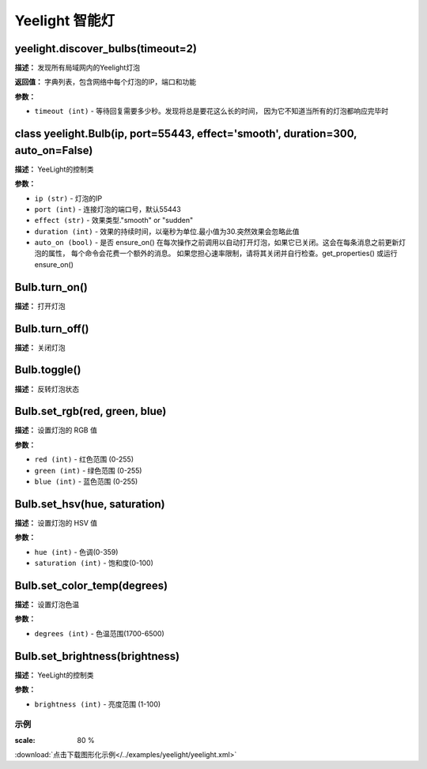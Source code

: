 Yeelight 智能灯
======


yeelight.discover_bulbs(timeout=2)
-------------

**描述：**   发现所有局域网内的Yeelight灯泡

**返回值：** 字典列表，包含网络中每个灯泡的IP，端口和功能

**参数：**

- ``timeout (int)`` - 等待回复需要多少秒。发现将总是要花这么长的时间， 因为它不知道当所有的灯泡都响应完毕时


class yeelight.Bulb(ip, port=55443, effect='smooth', duration=300, auto_on=False)
-------------

**描述：**   YeeLight的控制类

**参数：**

- ``ip (str)`` - 灯泡的IP
- ``port (int)`` - 连接灯泡的端口号，默认55443
- ``effect (str)`` - 效果类型."smooth" or "sudden"
- ``duration (int)`` - 效果的持续时间，以毫秒为单位.最小值为30.突然效果会忽略此值
- ``auto_on (bool)`` - 是否 ensure_on() 在每次操作之前调用以自动打开灯泡，如果它已关闭。这会在每条消息之前更新灯泡的属性， 每个命令会花费一个额外的消息。 如果您担心速率限制，请将其关闭并自行检查。get_properties() 或运行 ensure_on()


Bulb.turn_on()
-------------

**描述：**   打开灯泡


Bulb.turn_off()
-------------

**描述：**   关闭灯泡


Bulb.toggle()
-------------

**描述：**   反转灯泡状态


Bulb.set_rgb(red, green, blue)
-------------

**描述：**   设置灯泡的 RGB 值

**参数：**

- ``red (int)`` - 红色范围 (0-255)
- ``green (int)`` - 绿色范围 (0-255)
- ``blue (int)`` - 蓝色范围 (0-255)


Bulb.set_hsv(hue, saturation)
-------------

**描述：**   设置灯泡的 HSV 值

**参数：**

- ``hue (int)`` - 色调(0-359)
- ``saturation (int)`` - 饱和度(0-100)


Bulb.set_color_temp(degrees)
-------------

**描述：**   设置灯泡色温

**参数：**

- ``degrees (int)`` - 色温范围(1700-6500)


Bulb.set_brightness(brightness)
-------------

**描述：**   YeeLight的控制类

**参数：**

- ``brightness (int)`` - 亮度范围 (1-100)




示例
^^^^^

.. image::  /images/blocks/yeelight/example/yeelight.png
:scale: 80 %

:download:`点击下载图形化示例</../examples/yeelight/yeelight.xml>`
